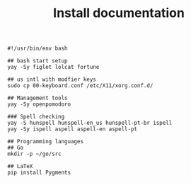 #+TITLE: Install documentation

#+begin_src shell :tangle no
#!/usr/bin/env bash

## bash start setup
yay -Sy figlet lolcat fortune

## us intl with modfier keys
sudo cp 00-keyboard.conf /etc/X11/xorg.conf.d/

## Management tools
yay -Sy openpomodoro

### Spell checking
yay -S hunspell hunspell-en_us hunspell-pt-br ispell
yay -Sy ispell aspell aspell-en aspell-pt

## Programming languages
## Go
mkdir -p ~/go/src
#+end_src

#+begin_src shell
## LaTeX
pip install Pygments
#+end_src
